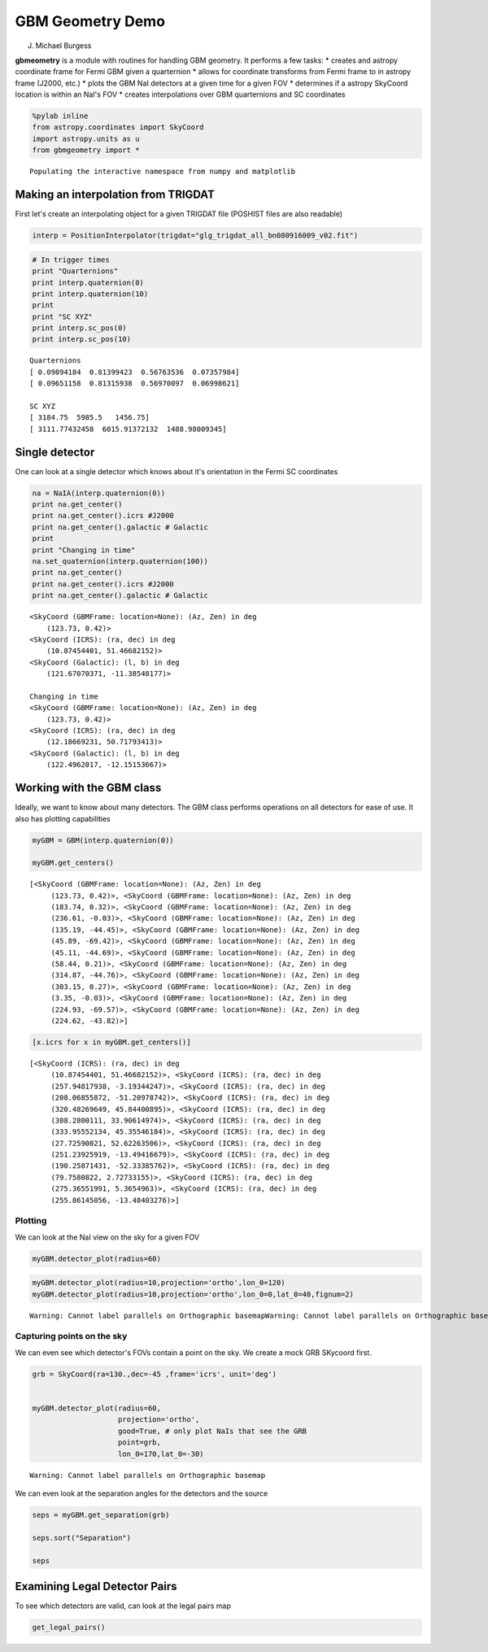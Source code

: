 
GBM Geometry Demo
=================

J. Michael Burgess


**gbmeometry** is a module with routines for handling GBM geometry. It
performs a few tasks: \* creates and astropy coordinate frame for Fermi
GBM given a quarternion \* allows for coordinate transforms from Fermi
frame to in astropy frame (J2000, etc.) \* plots the GBM NaI detectors
at a given time for a given FOV \* determines if a astropy SkyCoord
location is within an NaI's FOV \* creates interpolations over GBM
quarternions and SC coordinates

.. code:: python

    %pylab inline
    from astropy.coordinates import SkyCoord
    import astropy.units as u
    from gbmgeometry import *



.. parsed-literal::

    Populating the interactive namespace from numpy and matplotlib


Making an interpolation from TRIGDAT
------------------------------------

First let's create an interpolating object for a given TRIGDAT file
(POSHIST files are also readable)

.. code:: python

    interp = PositionInterpolator(trigdat="glg_trigdat_all_bn080916009_v02.fit")

.. code:: python

    # In trigger times
    print "Quarternions"
    print interp.quaternion(0)
    print interp.quaternion(10)
    print
    print "SC XYZ"
    print interp.sc_pos(0)
    print interp.sc_pos(10)
    
    
    



.. parsed-literal::

    Quarternions
    [ 0.09894184  0.81399423  0.56763536  0.07357984]
    [ 0.09651158  0.81315938  0.56970097  0.06998621]
    
    SC XYZ
    [ 3184.75  5985.5   1456.75]
    [ 3111.77432458  6015.91372132  1488.98009345]


Single detector
---------------

One can look at a single detector which knows about it's orientation in
the Fermi SC coordinates

.. code:: python

    na = NaIA(interp.quaternion(0))
    print na.get_center()
    print na.get_center().icrs #J2000
    print na.get_center().galactic # Galactic
    print 
    print "Changing in time"
    na.set_quaternion(interp.quaternion(100))
    print na.get_center()
    print na.get_center().icrs #J2000
    print na.get_center().galactic # Galactic


.. parsed-literal::

    <SkyCoord (GBMFrame: location=None): (Az, Zen) in deg
        (123.73, 0.42)>
    <SkyCoord (ICRS): (ra, dec) in deg
        (10.87454401, 51.46682152)>
    <SkyCoord (Galactic): (l, b) in deg
        (121.67070371, -11.38548177)>
    
    Changing in time
    <SkyCoord (GBMFrame: location=None): (Az, Zen) in deg
        (123.73, 0.42)>
    <SkyCoord (ICRS): (ra, dec) in deg
        (12.18669231, 50.71793413)>
    <SkyCoord (Galactic): (l, b) in deg
        (122.4962017, -12.15153667)>


Working with the GBM class
--------------------------

Ideally, we want to know about many detectors. The GBM class performs
operations on all detectors for ease of use. It also has plotting
capabilities

.. code:: python

    myGBM = GBM(interp.quaternion(0))
    
    myGBM.get_centers()
    





.. parsed-literal::

    [<SkyCoord (GBMFrame: location=None): (Az, Zen) in deg
         (123.73, 0.42)>, <SkyCoord (GBMFrame: location=None): (Az, Zen) in deg
         (183.74, 0.32)>, <SkyCoord (GBMFrame: location=None): (Az, Zen) in deg
         (236.61, -0.03)>, <SkyCoord (GBMFrame: location=None): (Az, Zen) in deg
         (135.19, -44.45)>, <SkyCoord (GBMFrame: location=None): (Az, Zen) in deg
         (45.89, -69.42)>, <SkyCoord (GBMFrame: location=None): (Az, Zen) in deg
         (45.11, -44.69)>, <SkyCoord (GBMFrame: location=None): (Az, Zen) in deg
         (58.44, 0.21)>, <SkyCoord (GBMFrame: location=None): (Az, Zen) in deg
         (314.87, -44.76)>, <SkyCoord (GBMFrame: location=None): (Az, Zen) in deg
         (303.15, 0.27)>, <SkyCoord (GBMFrame: location=None): (Az, Zen) in deg
         (3.35, -0.03)>, <SkyCoord (GBMFrame: location=None): (Az, Zen) in deg
         (224.93, -69.57)>, <SkyCoord (GBMFrame: location=None): (Az, Zen) in deg
         (224.62, -43.82)>]



.. code:: python

    [x.icrs for x in myGBM.get_centers()]




.. parsed-literal::

    [<SkyCoord (ICRS): (ra, dec) in deg
         (10.87454401, 51.46682152)>, <SkyCoord (ICRS): (ra, dec) in deg
         (257.94817938, -3.19344247)>, <SkyCoord (ICRS): (ra, dec) in deg
         (208.06855872, -51.20978742)>, <SkyCoord (ICRS): (ra, dec) in deg
         (320.48269649, 45.84400895)>, <SkyCoord (ICRS): (ra, dec) in deg
         (308.2800111, 33.90614974)>, <SkyCoord (ICRS): (ra, dec) in deg
         (333.95552134, 45.35546184)>, <SkyCoord (ICRS): (ra, dec) in deg
         (27.72590021, 52.62263506)>, <SkyCoord (ICRS): (ra, dec) in deg
         (251.23925919, -13.49416679)>, <SkyCoord (ICRS): (ra, dec) in deg
         (190.25871431, -52.33385762)>, <SkyCoord (ICRS): (ra, dec) in deg
         (79.7580822, 2.72733155)>, <SkyCoord (ICRS): (ra, dec) in deg
         (275.36551991, 5.3654963)>, <SkyCoord (ICRS): (ra, dec) in deg
         (255.86145056, -13.48403276)>]



Plotting
~~~~~~~~

We can look at the NaI view on the sky for a given FOV

.. code:: python

    myGBM.detector_plot(radius=60)



.. image:: demo_files/demo_11_0.png


.. code:: python

    myGBM.detector_plot(radius=10,projection='ortho',lon_0=120)
    myGBM.detector_plot(radius=10,projection='ortho',lon_0=0,lat_0=40,fignum=2)


.. parsed-literal::

    Warning: Cannot label parallels on Orthographic basemapWarning: Cannot label parallels on Orthographic basemap


.. image:: demo_files/demo_12_1.png



.. image:: demo_files/demo_12_2.png


Capturing points on the sky
~~~~~~~~~~~~~~~~~~~~~~~~~~~

We can even see which detector's FOVs contain a point on the sky. We
create a mock GRB SKycoord first.

.. code:: python

    grb = SkyCoord(ra=130.,dec=-45 ,frame='icrs', unit='deg')
    
    
    myGBM.detector_plot(radius=60,
                        projection='ortho',
                        good=True, # only plot NaIs that see the GRB
                        point=grb,
                        lon_0=170,lat_0=-30)


.. parsed-literal::

    Warning: Cannot label parallels on Orthographic basemap


.. image:: demo_files/demo_14_1.png


We can even look at the separation angles for the detectors and the
source

.. code:: python

    seps = myGBM.get_separation(grb)
    
    seps.sort("Separation")
    
    seps




.. raw:: html

    &lt;Table length=12&gt;
    <table id="table4645562128" class="table-striped table-bordered table-condensed">
    <thead><tr><th>Detector</th><th>Separation</th></tr></thead>
    <thead><tr><th>str2</th><th>float64</th></tr></thead>
    <tr><td>n4</td><td>39.2778309457</td></tr>
    <tr><td>n8</td><td>50.0040573129</td></tr>
    <tr><td>n5</td><td>65.287209566</td></tr>
    <tr><td>n3</td><td>101.045607785</td></tr>
    <tr><td>n7</td><td>103.765260648</td></tr>
    <tr><td>nb</td><td>113.251509906</td></tr>
    <tr><td>n6</td><td>130.193801433</td></tr>
    <tr><td>n2</td><td>130.780347002</td></tr>
    <tr><td>na</td><td>140.133185652</td></tr>
    <tr><td>n1</td><td>163.172220711</td></tr>
    <tr><td>n0</td><td>168.827689813</td></tr>
    <tr><td>n9</td><td>172.59960907</td></tr>
    </table>



Examining Legal Detector Pairs
------------------------------

To see which detectors are valid, can look at the legal pairs map

.. code:: python

    get_legal_pairs()



.. image:: demo_files/demo_18_0.png


